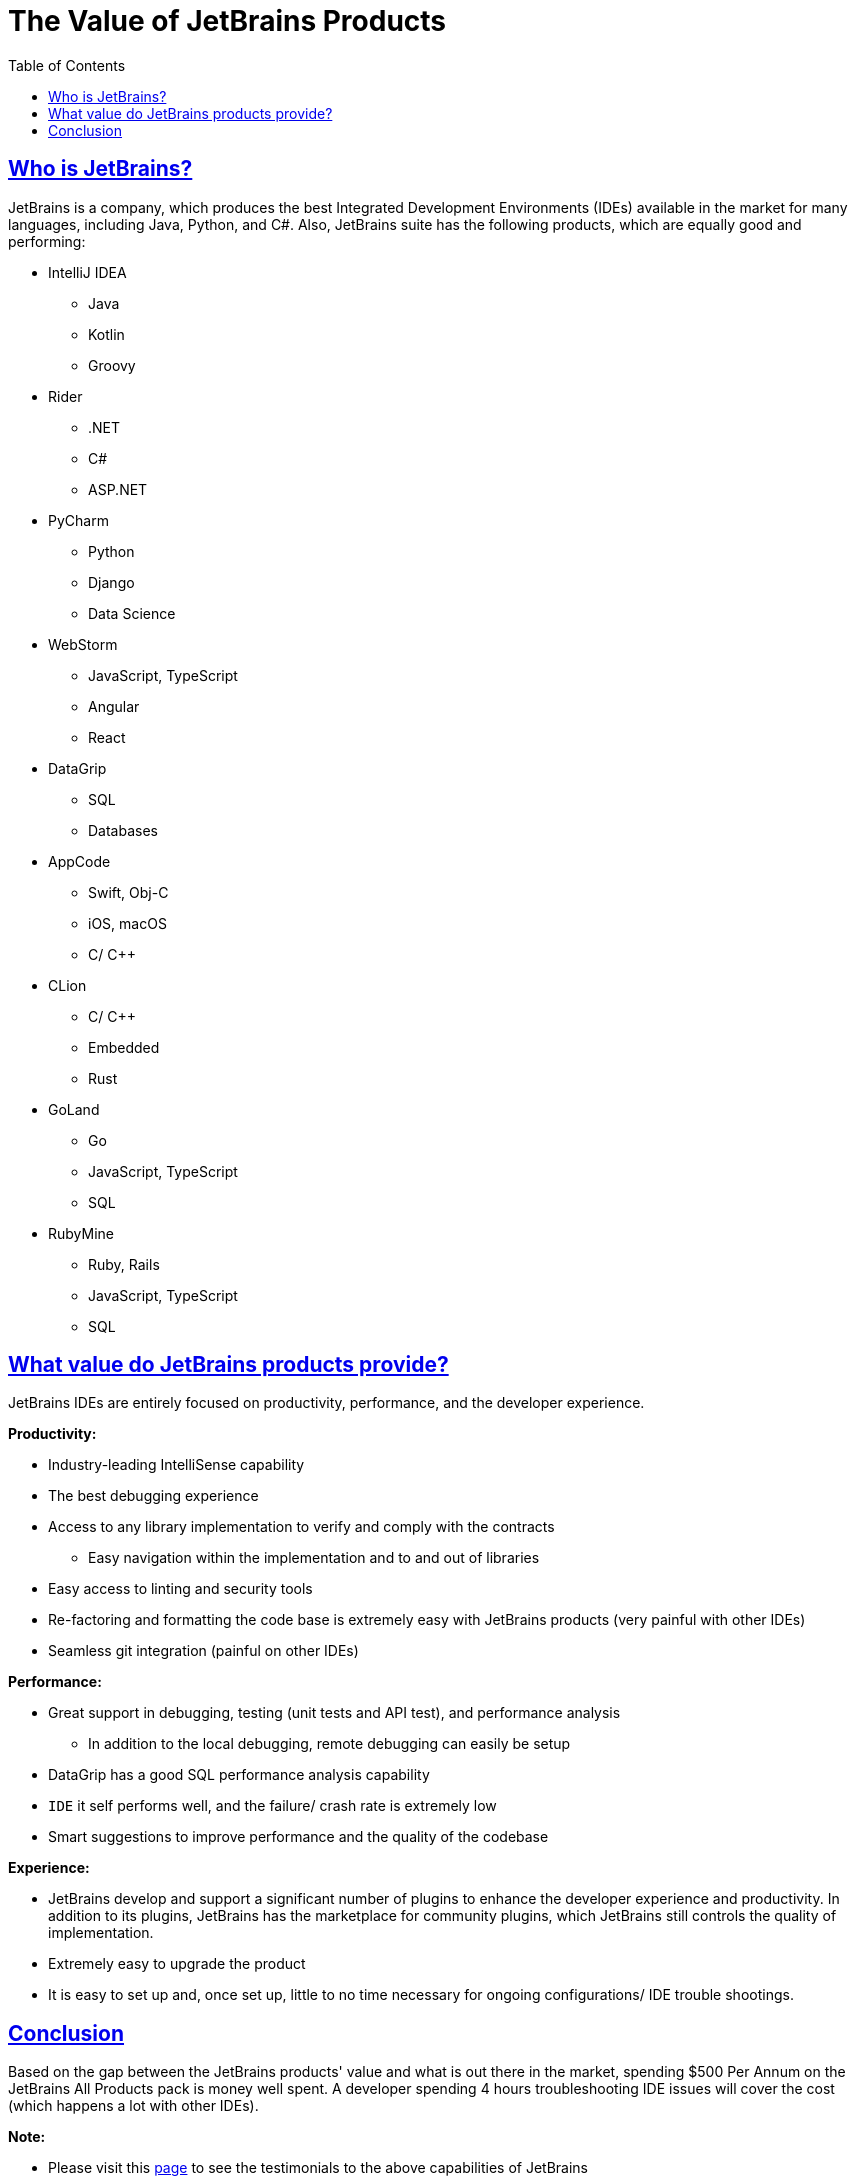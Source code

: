 :imagesdir: images
:page-excerpt: This is an attempt to justify the use of JetBrains products with in the company with the EA approval.
:page-created-date: 2021-03-11
:page-doctype: article
:page-title: The Value of Jetbrains Products
:page-tags: [jetbrains, intellij, pycharm, webstorm, datagrip]
:sectanchors:
:sectlinks:
:toc:

= The Value of JetBrains Products

== Who is JetBrains?

JetBrains is a company, which produces the best Integrated Development Environments (IDEs) available in the market for many languages, including Java, Python, and C#. Also, JetBrains suite has the following products, which are equally good and performing: 

* IntelliJ IDEA
** Java
** Kotlin
** Groovy
* Rider
** .NET
** C#
** ASP.NET
* PyCharm
** Python
** Django
** Data Science
* WebStorm
** JavaScript, TypeScript
** Angular
** React
* DataGrip
** SQL
** Databases
* AppCode
** Swift, Obj-C
** iOS, macOS
** C/ C++
* CLion
** C/ C++
** Embedded
** Rust
* GoLand
** Go
** JavaScript, TypeScript
** SQL
* RubyMine
** Ruby, Rails
** JavaScript, TypeScript
** SQL

== What value do JetBrains products provide?

JetBrains IDEs are entirely focused on productivity, performance, and the developer experience.


**Productivity:** 

* Industry-leading IntelliSense capability
* The best debugging experience
* Access to any library implementation to verify and comply with the contracts
** Easy navigation within the implementation and to and out of libraries
* Easy access to linting and security tools
* Re-factoring and formatting the code base is extremely easy with JetBrains products (very painful with other IDEs)
* Seamless git integration (painful on other IDEs)

**Performance:** 

* Great support in debugging, testing (unit tests and API test), and performance analysis
** In addition to the local debugging, remote debugging can easily be setup
* DataGrip has a good SQL performance analysis capability
* `IDE` it self performs well, and the failure/ crash rate is extremely low
* Smart suggestions to improve performance and the quality of the codebase

**Experience:**

* JetBrains develop and support a significant number of plugins to enhance the developer experience and productivity. In addition to its plugins, JetBrains has the marketplace for community plugins, which JetBrains still controls the quality of implementation.
* Extremely easy to upgrade the product
* It is easy to set up and, once set up, little to no time necessary for ongoing configurations/ IDE trouble shootings.

== Conclusion

Based on the gap between the JetBrains products' value and what is out there in the market, spending $500 Per Annum on the JetBrains All Products pack is money well spent. A developer spending 4 hours troubleshooting IDE issues will cover the cost (which happens a lot with other IDEs).


**Note:** 

* Please visit this https://www.jetbrains.com/company/customers/testimonials.html[page] to see the testimonials to the above capabilities of JetBrains
* The following is the partial list of DBs supported by `DataGrip`
** MS SQL Server
** Amazon RedShift
** Apache Cassandra
** Apache Derby
** Apache Hive
** Azure SQL DB
** ClickHouse
** Couchbase Query
** IBM DB2
** MongoDB
** MariaDB 
** MySQL
** Oracle
** PostgreSQL
** ... the list goes on






